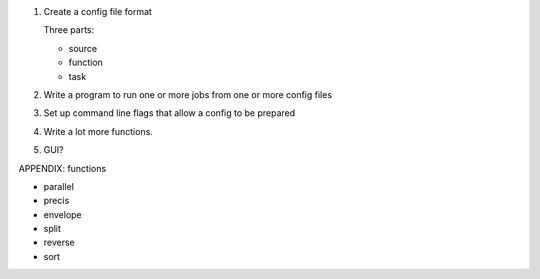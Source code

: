 1. Create a config file format

   Three parts:

   * source
   * function
   * task

2. Write a program to run one or more jobs from one or more config files

3. Set up command line flags that allow a config to be prepared

4. Write a lot more functions.

5. GUI?


APPENDIX: functions

* parallel
* precis
* envelope
* split
* reverse
* sort
